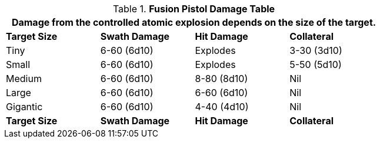 .*Fusion Pistol Damage Table*
[width="75%",cols="4*<",frame="all", stripes="even"]
|===
4+<|Damage from the controlled atomic explosion depends on the size of the target.

s|Target Size
s|Swath Damage
s|Hit Damage
s|Collateral

|Tiny
|6-60 (6d10)
|Explodes
|3-30 (3d10)

|Small
|6-60 (6d10)
|Explodes
|5-50 (5d10)

|Medium
|6-60 (6d10)
|8-80 (8d10)
|Nil

|Large
|6-60 (6d10)
|6-60 (6d10)
|Nil

|Gigantic
|6-60 (6d10)
|4-40 (4d10)
|Nil

s|Target Size
s|Swath Damage
s|Hit Damage
s|Collateral

|===
